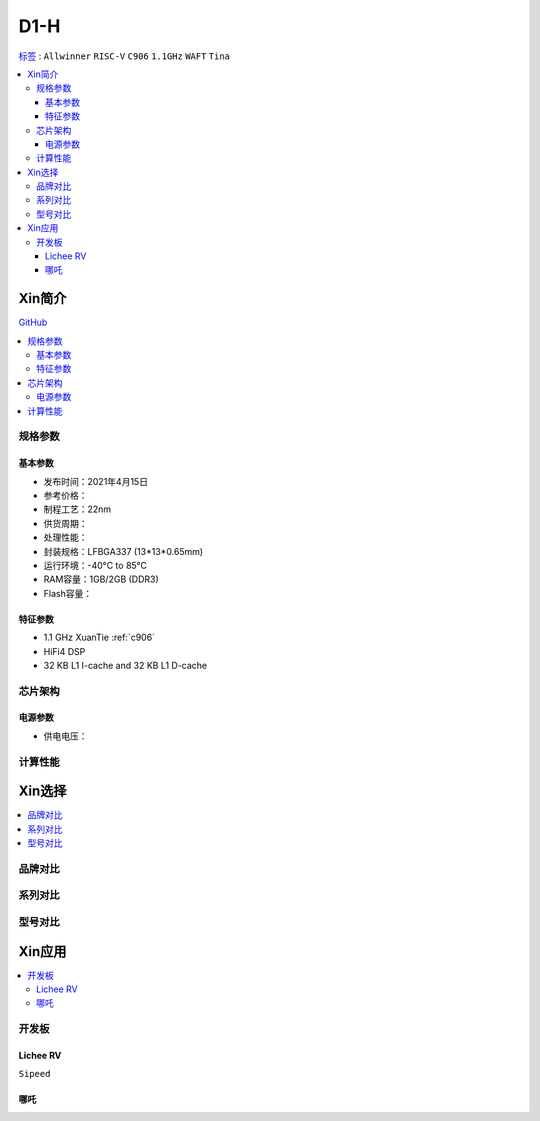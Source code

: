 
.. _D1:

D1-H
=============

`标签 <https://www.allwinnertech.com/index.php?c=product&a=index&id=97>`_ : ``Allwinner`` ``RISC-V`` ``C906`` ``1.1GHz`` ``WAFT`` ``Tina``

.. contents::
    :local:

Xin简介
-----------

.. image:: ./images/D1.png
    :target: https://www.allwinnertech.com/index.php?c=product&a=index&id=97

`GitHub <https://github.com/SoCXin/D1>`_

.. contents::
    :local:

规格参数
~~~~~~~~~~~


基本参数
^^^^^^^^^^^

* 发布时间：2021年4月15日
* 参考价格：
* 制程工艺：22nm
* 供货周期：
* 处理性能：
* 封装规格：LFBGA337 (13*13*0.65mm)
* 运行环境：-40°C to 85°C
* RAM容量：1GB/2GB (DDR3)
* Flash容量：

特征参数
^^^^^^^^^^^

* 1.1 GHz XuanTie :ref:`c906`
* HiFi4 DSP
* 32 KB L1 I-cache and 32 KB L1 D-cache


芯片架构
~~~~~~~~~~~

电源参数
^^^^^^^^^^^

* 供电电压：


计算性能
~~~~~~~~~~~

Xin选择
-----------

.. contents::
    :local:


品牌对比
~~~~~~~~~~~


系列对比
~~~~~~~~~~~


型号对比
~~~~~~~~~~~



Xin应用
-----------

.. contents::
    :local:

开发板
~~~~~~~~~~~

Lichee RV
^^^^^^^^^^^
``Sipeed``

.. image:: images/B_D1_RV.png
    :target: https://item.taobao.com/item.htm?spm=a1z0d.6639537.1997196601.227.1a477484PGp2WO&id=660478137105


哪吒
^^^^^^^^^^^

.. image:: images/哪吒.png
    :target: https://d1.docs.aw-ol.com/d1_dev/
